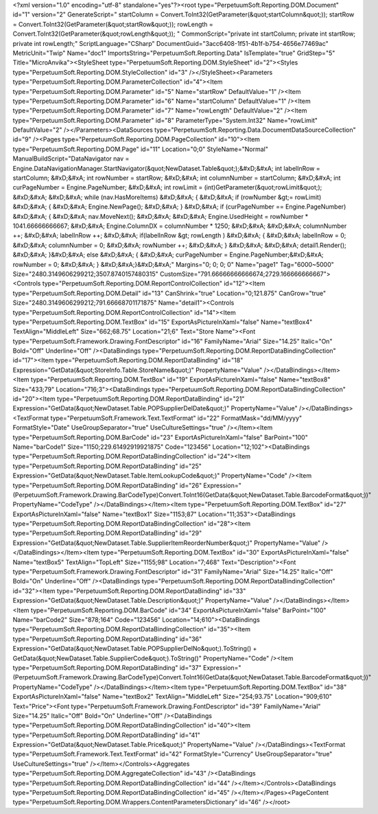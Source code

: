 ﻿<?xml version="1.0" encoding="utf-8" standalone="yes"?><root type="PerpetuumSoft.Reporting.DOM.Document" id="1" version="2" GenerateScript=" startColumn = Convert.ToInt32(GetParameter(&quot;startColumn&quot;));  startRow = Convert.ToInt32(GetParameter(&quot;startRow&quot;));  rowLength = Convert.ToInt32(GetParameter(&quot;rowLength&quot;)); " CommonScript="private int startColumn; private int startRow; private int rowLength;" ScriptLanguage="CSharp" DocumentGuid="3acc6408-1f51-4b1f-b754-4656e77469ac" MetricUnit="Twip" Name="doc1" ImportsString="PerpetuumSoft.Reporting.Data" IsTemplate="true" GridStep="5" Title="MicroAnvika"><StyleSheet type="PerpetuumSoft.Reporting.DOM.StyleSheet" id="2"><Styles type="PerpetuumSoft.Reporting.DOM.StyleCollection" id="3" /></StyleSheet><Parameters type="PerpetuumSoft.Reporting.DOM.ParameterCollection" id="4"><Item type="PerpetuumSoft.Reporting.DOM.Parameter" id="5" Name="startRow" DefaultValue="1" /><Item type="PerpetuumSoft.Reporting.DOM.Parameter" id="6" Name="startColumn" DefaultValue="1" /><Item type="PerpetuumSoft.Reporting.DOM.Parameter" id="7" Name="rowLength" DefaultValue="2" /><Item type="PerpetuumSoft.Reporting.DOM.Parameter" id="8" ParameterType="System.Int32" Name="rowLimit" DefaultValue="2" /></Parameters><DataSources type="PerpetuumSoft.Reporting.Data.DocumentDataSourceCollection" id="9" /><Pages type="PerpetuumSoft.Reporting.DOM.PageCollection" id="10"><Item type="PerpetuumSoft.Reporting.DOM.Page" id="11" Location="0;0" StyleName="Normal" ManualBuildScript="DataNavigator nav = Engine.DataNavigationManager.StartNavigator(&quot;NewDataset.Table&quot;);&#xD;&#xA; int labelInRow = startColumn; &#xD;&#xA; int rowNumber = startRow; &#xD;&#xA; int columnNumber = startColumn; &#xD;&#xA; int curPageNumber = Engine.PageNumber; &#xD;&#xA; int rowLimit = (int)GetParameter(&quot;rowLimit&quot;); &#xD;&#xA;  &#xD;&#xA; while (nav.HasMoreItems) &#xD;&#xA; { &#xD;&#xA;   if (rowNumber &gt;= rowLimit) &#xD;&#xA;   { &#xD;&#xA;     Engine.NewPage(); &#xD;&#xA;   } &#xD;&#xA;   if (curPageNumber == Engine.PageNumber) &#xD;&#xA;   { &#xD;&#xA;     nav.MoveNext(); &#xD;&#xA;        &#xD;&#xA;     Engine.UsedHeight = rowNumber  * 1041.66666666667; &#xD;&#xA;     Engine.ColumnDX = columnNumber * 1250; &#xD;&#xA;      &#xD;&#xA;     columnNumber ++;   &#xD;&#xA;     labelInRow ++; &#xD;&#xA;       if(labelInRow &gt; rowLength ) &#xD;&#xA;       { &#xD;&#xA;         labelInRow = 0; &#xD;&#xA;         columnNumber = 0; &#xD;&#xA;       rowNumber ++; &#xD;&#xA;    }  &#xD;&#xA;    &#xD;&#xA;     detail1.Render(); &#xD;&#xA;  }&#xD;&#xA;   else &#xD;&#xA;   { &#xD;&#xA;    curPageNumber = Engine.PageNumber;&#xD;&#xA;     rowNumber = 0; &#xD;&#xA;   } &#xD;&#xA;}&#xD;&#xA;" Margins="0; 0; 0; 0" Name="page1" Tag="6000~5000" Size="2480.3149606299212;3507.8740157480315" CustomSize="791.66666666666674;2729.166666666667"><Controls type="PerpetuumSoft.Reporting.DOM.ReportControlCollection" id="12"><Item type="PerpetuumSoft.Reporting.DOM.Detail" id="13" CanShrink="true" Location="0;121.875" CanGrow="true" Size="2480.3149606299212;791.66668701171875" Name="detail1"><Controls type="PerpetuumSoft.Reporting.DOM.ReportControlCollection" id="14"><Item type="PerpetuumSoft.Reporting.DOM.TextBox" id="15" ExportAsPictureInXaml="false" Name="textBox4" TextAlign="MiddleLeft" Size="662;68.75" Location="21;6" Text="Store Name"><Font type="PerpetuumSoft.Framework.Drawing.FontDescriptor" id="16" FamilyName="Arial" Size="14.25" Italic="On" Bold="Off" Underline="Off" /><DataBindings type="PerpetuumSoft.Reporting.DOM.ReportDataBindingCollection" id="17"><Item type="PerpetuumSoft.Reporting.DOM.ReportDataBinding" id="18" Expression="GetData(&quot;StoreInfo.Table.StoreName&quot;)" PropertyName="Value" /></DataBindings></Item><Item type="PerpetuumSoft.Reporting.DOM.TextBox" id="19" ExportAsPictureInXaml="false" Name="textBox8" Size="433;79" Location="716;3"><DataBindings type="PerpetuumSoft.Reporting.DOM.ReportDataBindingCollection" id="20"><Item type="PerpetuumSoft.Reporting.DOM.ReportDataBinding" id="21" Expression="GetData(&quot;NewDataset.Table.POPSupplierDelDate&quot;)" PropertyName="Value" /></DataBindings><TextFormat type="PerpetuumSoft.Framework.Text.TextFormat" id="22" FormatMask="dd/MM/yyyy" FormatStyle="Date" UseGroupSeparator="true" UseCultureSettings="true" /></Item><Item type="PerpetuumSoft.Reporting.DOM.BarCode" id="23" ExportAsPictureInXaml="false" BarPoint="100" Name="barCode1" Size="1150;229.61492919921875" Code="123456" Location="12;102"><DataBindings type="PerpetuumSoft.Reporting.DOM.ReportDataBindingCollection" id="24"><Item type="PerpetuumSoft.Reporting.DOM.ReportDataBinding" id="25" Expression="GetData(&quot;NewDataset.Table.ItemLookupCode&quot;)" PropertyName="Code" /><Item type="PerpetuumSoft.Reporting.DOM.ReportDataBinding" id="26" Expression="(PerpetuumSoft.Framework.Drawing.BarCodeType)Convert.ToInt16(GetData(&quot;NewDataset.Table.BarcodeFormat&quot;))" PropertyName="CodeType" /></DataBindings></Item><Item type="PerpetuumSoft.Reporting.DOM.TextBox" id="27" ExportAsPictureInXaml="false" Name="textBox1" Size="1153;87" Location="11;353"><DataBindings type="PerpetuumSoft.Reporting.DOM.ReportDataBindingCollection" id="28"><Item type="PerpetuumSoft.Reporting.DOM.ReportDataBinding" id="29" Expression="GetData(&quot;NewDataset.Table.SupplierItemReorderNumber&quot;)" PropertyName="Value" /></DataBindings></Item><Item type="PerpetuumSoft.Reporting.DOM.TextBox" id="30" ExportAsPictureInXaml="false" Name="textBox5" TextAlign="TopLeft" Size="1155;98" Location="7;468" Text="Description"><Font type="PerpetuumSoft.Framework.Drawing.FontDescriptor" id="31" FamilyName="Arial" Size="14.25" Italic="Off" Bold="On" Underline="Off" /><DataBindings type="PerpetuumSoft.Reporting.DOM.ReportDataBindingCollection" id="32"><Item type="PerpetuumSoft.Reporting.DOM.ReportDataBinding" id="33" Expression="GetData(&quot;NewDataset.Table.Description&quot;)" PropertyName="Value" /></DataBindings></Item><Item type="PerpetuumSoft.Reporting.DOM.BarCode" id="34" ExportAsPictureInXaml="false" BarPoint="100" Name="barCode2" Size="878;164" Code="123456" Location="14;610"><DataBindings type="PerpetuumSoft.Reporting.DOM.ReportDataBindingCollection" id="35"><Item type="PerpetuumSoft.Reporting.DOM.ReportDataBinding" id="36" Expression="GetData(&quot;NewDataset.Table.POPSupplierDelNo&quot;).ToString() + GetData(&quot;NewDataset.Table.SupplierCode&quot;).ToString()" PropertyName="Code" /><Item type="PerpetuumSoft.Reporting.DOM.ReportDataBinding" id="37" Expression="(PerpetuumSoft.Framework.Drawing.BarCodeType)Convert.ToInt16(GetData(&quot;NewDataset.Table.BarcodeFormat&quot;))" PropertyName="CodeType" /></DataBindings></Item><Item type="PerpetuumSoft.Reporting.DOM.TextBox" id="38" ExportAsPictureInXaml="false" Name="textBox2" TextAlign="MiddleLeft" Size="254;93.75" Location="909;610" Text="Price"><Font type="PerpetuumSoft.Framework.Drawing.FontDescriptor" id="39" FamilyName="Arial" Size="14.25" Italic="Off" Bold="On" Underline="Off" /><DataBindings type="PerpetuumSoft.Reporting.DOM.ReportDataBindingCollection" id="40"><Item type="PerpetuumSoft.Reporting.DOM.ReportDataBinding" id="41" Expression="GetData(&quot;NewDataset.Table.Price&quot;)" PropertyName="Value" /></DataBindings><TextFormat type="PerpetuumSoft.Framework.Text.TextFormat" id="42" FormatStyle="Currency" UseGroupSeparator="true" UseCultureSettings="true" /></Item></Controls><Aggregates type="PerpetuumSoft.Reporting.DOM.AggregateCollection" id="43" /><DataBindings type="PerpetuumSoft.Reporting.DOM.ReportDataBindingCollection" id="44" /></Item></Controls><DataBindings type="PerpetuumSoft.Reporting.DOM.ReportDataBindingCollection" id="45" /></Item></Pages><PageContent type="PerpetuumSoft.Reporting.DOM.Wrappers.ContentParametersDictionary" id="46" /></root>